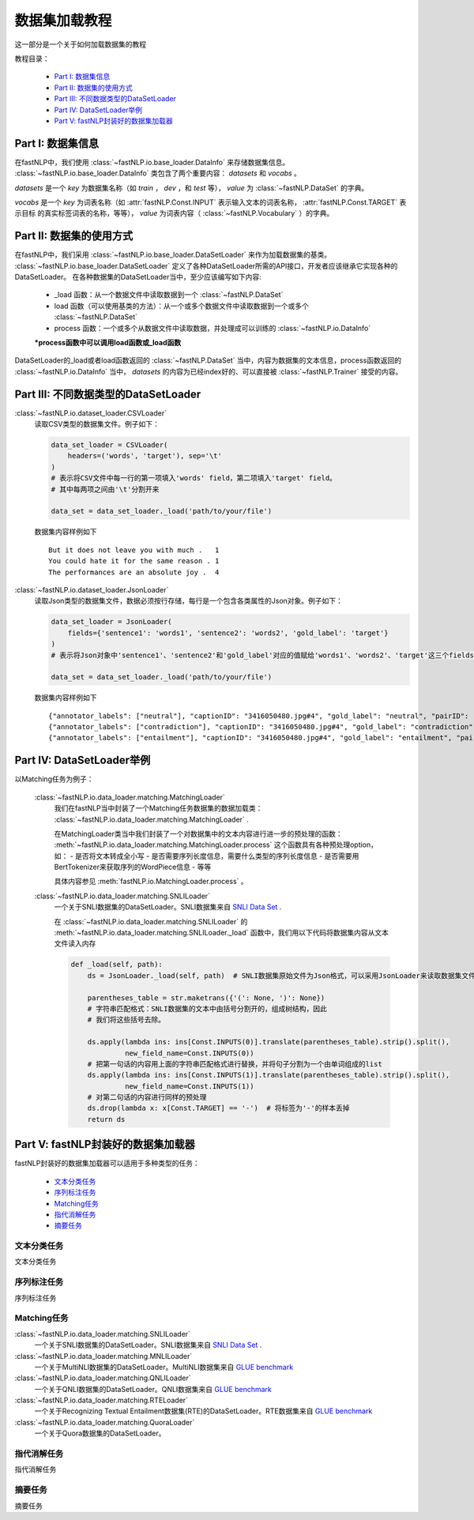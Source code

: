 =========================
数据集加载教程
=========================

这一部分是一个关于如何加载数据集的教程

教程目录：

    - `Part I: 数据集信息`_
    - `Part II: 数据集的使用方式`_
    - `Part III: 不同数据类型的DataSetLoader`_
    - `Part IV: DataSetLoader举例`_
    - `Part V: fastNLP封装好的数据集加载器`_


----------------------------
Part I: 数据集信息
----------------------------

在fastNLP中，我们使用 :class:`~fastNLP.io.base_loader.DataInfo` 来存储数据集信息。 :class:`~fastNLP.io.base_loader.DataInfo`
类包含了两个重要内容： `datasets` 和 `vocabs` 。

`datasets` 是一个 `key` 为数据集名称（如 `train` ， `dev` ，和 `test` 等）， `value` 为 :class:`~fastNLP.DataSet` 的字典。

`vocabs` 是一个 `key` 为词表名称（如 :attr:`fastNLP.Const.INPUT` 表示输入文本的词表名称， :attr:`fastNLP.Const.TARGET` 表示目标
的真实标签词表的名称，等等）， `value` 为词表内容（ :class:`~fastNLP.Vocabulary` ）的字典。

----------------------------
Part II: 数据集的使用方式
----------------------------

在fastNLP中，我们采用 :class:`~fastNLP.io.base_loader.DataSetLoader` 来作为加载数据集的基类。
:class:`~fastNLP.io.base_loader.DataSetLoader` 定义了各种DataSetLoader所需的API接口，开发者应该继承它实现各种的DataSetLoader。
在各种数据集的DataSetLoader当中，至少应该编写如下内容:

    - _load 函数：从一个数据文件中读取数据到一个 :class:`~fastNLP.DataSet`
    - load 函数（可以使用基类的方法）：从一个或多个数据文件中读取数据到一个或多个 :class:`~fastNLP.DataSet`
    - process 函数：一个或多个从数据文件中读取数据，并处理成可以训练的 :class:`~fastNLP.io.DataInfo`

    **\*process函数中可以调用load函数或_load函数**

DataSetLoader的_load或者load函数返回的 :class:`~fastNLP.DataSet` 当中，内容为数据集的文本信息，process函数返回的
:class:`~fastNLP.io.DataInfo` 当中， `datasets` 的内容为已经index好的、可以直接被 :class:`~fastNLP.Trainer`
接受的内容。

--------------------------------------------------------
Part III: 不同数据类型的DataSetLoader
--------------------------------------------------------

:class:`~fastNLP.io.dataset_loader.CSVLoader`
    读取CSV类型的数据集文件。例子如下：

    .. code-block:: python

        data_set_loader = CSVLoader(
            headers=('words', 'target'), sep='\t'
        )
        # 表示将CSV文件中每一行的第一项填入'words' field，第二项填入'target' field。
        # 其中每两项之间由'\t'分割开来

        data_set = data_set_loader._load('path/to/your/file')

    数据集内容样例如下 ::

        But it does not leave you with much .	1
        You could hate it for the same reason .	1
        The performances are an absolute joy .	4


:class:`~fastNLP.io.dataset_loader.JsonLoader`
    读取Json类型的数据集文件，数据必须按行存储，每行是一个包含各类属性的Json对象。例子如下：

    .. code-block:: python

        data_set_loader = JsonLoader(
            fields={'sentence1': 'words1', 'sentence2': 'words2', 'gold_label': 'target'}
        )
        # 表示将Json对象中'sentence1'、'sentence2'和'gold_label'对应的值赋给'words1'、'words2'、'target'这三个fields

        data_set = data_set_loader._load('path/to/your/file')

    数据集内容样例如下 ::

        {"annotator_labels": ["neutral"], "captionID": "3416050480.jpg#4", "gold_label": "neutral", "pairID": "3416050480.jpg#4r1n", "sentence1": "A person on a horse jumps over a broken down airplane.", "sentence1_binary_parse": "( ( ( A person ) ( on ( a horse ) ) ) ( ( jumps ( over ( a ( broken ( down airplane ) ) ) ) ) . ) )", "sentence1_parse": "(ROOT (S (NP (NP (DT A) (NN person)) (PP (IN on) (NP (DT a) (NN horse)))) (VP (VBZ jumps) (PP (IN over) (NP (DT a) (JJ broken) (JJ down) (NN airplane)))) (. .)))", "sentence2": "A person is training his horse for a competition.", "sentence2_binary_parse": "( ( A person ) ( ( is ( ( training ( his horse ) ) ( for ( a competition ) ) ) ) . ) )", "sentence2_parse": "(ROOT (S (NP (DT A) (NN person)) (VP (VBZ is) (VP (VBG training) (NP (PRP$ his) (NN horse)) (PP (IN for) (NP (DT a) (NN competition))))) (. .)))"}
        {"annotator_labels": ["contradiction"], "captionID": "3416050480.jpg#4", "gold_label": "contradiction", "pairID": "3416050480.jpg#4r1c", "sentence1": "A person on a horse jumps over a broken down airplane.", "sentence1_binary_parse": "( ( ( A person ) ( on ( a horse ) ) ) ( ( jumps ( over ( a ( broken ( down airplane ) ) ) ) ) . ) )", "sentence1_parse": "(ROOT (S (NP (NP (DT A) (NN person)) (PP (IN on) (NP (DT a) (NN horse)))) (VP (VBZ jumps) (PP (IN over) (NP (DT a) (JJ broken) (JJ down) (NN airplane)))) (. .)))", "sentence2": "A person is at a diner, ordering an omelette.", "sentence2_binary_parse": "( ( A person ) ( ( ( ( is ( at ( a diner ) ) ) , ) ( ordering ( an omelette ) ) ) . ) )", "sentence2_parse": "(ROOT (S (NP (DT A) (NN person)) (VP (VBZ is) (PP (IN at) (NP (DT a) (NN diner))) (, ,) (S (VP (VBG ordering) (NP (DT an) (NN omelette))))) (. .)))"}
        {"annotator_labels": ["entailment"], "captionID": "3416050480.jpg#4", "gold_label": "entailment", "pairID": "3416050480.jpg#4r1e", "sentence1": "A person on a horse jumps over a broken down airplane.", "sentence1_binary_parse": "( ( ( A person ) ( on ( a horse ) ) ) ( ( jumps ( over ( a ( broken ( down airplane ) ) ) ) ) . ) )", "sentence1_parse": "(ROOT (S (NP (NP (DT A) (NN person)) (PP (IN on) (NP (DT a) (NN horse)))) (VP (VBZ jumps) (PP (IN over) (NP (DT a) (JJ broken) (JJ down) (NN airplane)))) (. .)))", "sentence2": "A person is outdoors, on a horse.", "sentence2_binary_parse": "( ( A person ) ( ( ( ( is outdoors ) , ) ( on ( a horse ) ) ) . ) )", "sentence2_parse": "(ROOT (S (NP (DT A) (NN person)) (VP (VBZ is) (ADVP (RB outdoors)) (, ,) (PP (IN on) (NP (DT a) (NN horse)))) (. .)))"}

------------------------------------------
Part IV: DataSetLoader举例
------------------------------------------

以Matching任务为例子：

    :class:`~fastNLP.io.data_loader.matching.MatchingLoader`
        我们在fastNLP当中封装了一个Matching任务数据集的数据加载类： :class:`~fastNLP.io.data_loader.matching.MatchingLoader` .

        在MatchingLoader类当中我们封装了一个对数据集中的文本内容进行进一步的预处理的函数：
        :meth:`~fastNLP.io.data_loader.matching.MatchingLoader.process`
        这个函数具有各种预处理option，如：
        - 是否将文本转成全小写
        - 是否需要序列长度信息，需要什么类型的序列长度信息
        - 是否需要用BertTokenizer来获取序列的WordPiece信息
        - 等等

        具体内容参见 :meth:`fastNLP.io.MatchingLoader.process` 。

    :class:`~fastNLP.io.data_loader.matching.SNLILoader`
        一个关于SNLI数据集的DataSetLoader。SNLI数据集来自
        `SNLI Data Set <https://nlp.stanford.edu/projects/snli/snli_1.0.zip>`_ .

        在 :class:`~fastNLP.io.data_loader.matching.SNLILoader` 的 :meth:`~fastNLP.io.data_loader.matching.SNLILoader._load`
        函数中，我们用以下代码将数据集内容从文本文件读入内存

        .. code-block:: python

                def _load(self, path):
                    ds = JsonLoader._load(self, path)  # SNLI数据集原始文件为Json格式，可以采用JsonLoader来读取数据集文件

                    parentheses_table = str.maketrans({'(': None, ')': None})
                    # 字符串匹配格式：SNLI数据集的文本中由括号分割开的，组成树结构，因此
                    # 我们将这些括号去除。

                    ds.apply(lambda ins: ins[Const.INPUTS(0)].translate(parentheses_table).strip().split(),
                             new_field_name=Const.INPUTS(0))
                    # 把第一句话的内容用上面的字符串匹配格式进行替换，并将句子分割为一个由单词组成的list
                    ds.apply(lambda ins: ins[Const.INPUTS(1)].translate(parentheses_table).strip().split(),
                             new_field_name=Const.INPUTS(1))
                    # 对第二句话的内容进行同样的预处理
                    ds.drop(lambda x: x[Const.TARGET] == '-')  # 将标签为'-'的样本丢掉
                    return ds

------------------------------------------
Part V: fastNLP封装好的数据集加载器
------------------------------------------

fastNLP封装好的数据集加载器可以适用于多种类型的任务：

    - `文本分类任务`_
    - `序列标注任务`_
    - `Matching任务`_
    - `指代消解任务`_
    - `摘要任务`_


文本分类任务
-------------------

文本分类任务



序列标注任务
-------------------

序列标注任务


Matching任务
-------------------

:class:`~fastNLP.io.data_loader.matching.SNLILoader`
    一个关于SNLI数据集的DataSetLoader。SNLI数据集来自
    `SNLI Data Set <https://nlp.stanford.edu/projects/snli/snli_1.0.zip>`_ .

:class:`~fastNLP.io.data_loader.matching.MNLILoader`
    一个关于MultiNLI数据集的DataSetLoader。MultiNLI数据集来自 `GLUE benchmark <https://gluebenchmark.com/tasks>`_

:class:`~fastNLP.io.data_loader.matching.QNLILoader`
    一个关于QNLI数据集的DataSetLoader。QNLI数据集来自 `GLUE benchmark <https://gluebenchmark.com/tasks>`_

:class:`~fastNLP.io.data_loader.matching.RTELoader`
    一个关于Recognizing Textual Entailment数据集(RTE)的DataSetLoader。RTE数据集来自
    `GLUE benchmark <https://gluebenchmark.com/tasks>`_

:class:`~fastNLP.io.data_loader.matching.QuoraLoader`
    一个关于Quora数据集的DataSetLoader。




指代消解任务
-------------------

指代消解任务



摘要任务
-------------------

摘要任务


